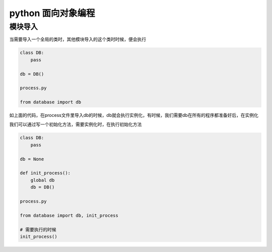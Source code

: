 python 面向对象编程
===================

模块导入
---------------------

当需要导入一个全局的类时，其他模块导入的这个类时时候，便会执行

.. code::
    database.py

    class DB:
        pass
    
    db = DB()

    process.py

    from database import db

如上面的代码，在process文件里导入db的时候，db就会执行实例化，有时候，我们需要db在所有的程序都准备好后，在实例化

我们可以通过写一个初始化方法，需要实例化时，在执行初始化方法

.. code::
    database.py

    class DB:
        pass
    
    db = None

    def init_process():
        global db
        db = DB()

    process.py

    from database import db, init_process

    # 需要执行的时候
    init_process()
